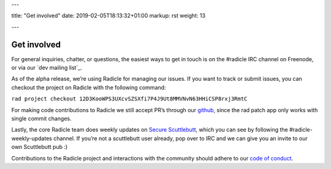 ---

title: "Get involved"
date: 2019-02-05T18:13:32+01:00
markup: rst
weight: 13

---

============
Get involved
============


For general inquiries, chatter, or questions, the easiest ways to get in touch
is on the #radicle IRC channel on Freenode, or via our `dev mailing list`_.

As of the alpha release, we’re using Radicle for managing our issues. If you
want to track or submit issues, you can checkout the project on Radicle with
the following command:

``rad project checkout 12D3KooWPS3UXcvSZSXfi7P4J9Ut8MMVNvN63HHiCSP8rxj3RmtC``

For making code contributions to Radicle we still accept PR’s through our
github_, since the rad patch app only works with single commit changes.

Lastly, the core Radicle team does weekly updates on `Secure Scuttlebutt`_, which
you can see by following the #radicle-weekly-updates channel. If you’re not a
scuttlebutt user already, pop over to IRC and we can give you an invite to our
own Scuttlebutt pub :)

Contributions to the Radicle project and interactions with the community should adhere to our `code of conduct <https://github.com/radicle-dev/radicle/tree/master/code-of-conduct.md>`_.


.. _dev mailing list`: https://groups.google.com/a/monadic.xyz/forum/#!forum/radicle
.. _github: https://github.com/radicle-dev/radicle
.. _`Secure Scuttlebutt`: https://scuttlebutt.nz
